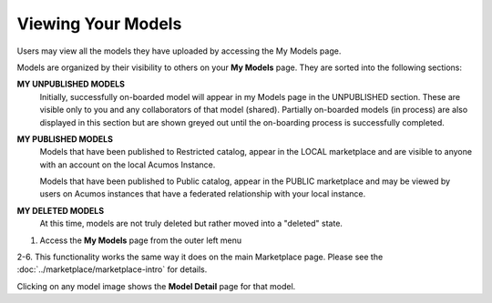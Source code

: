 .. ===============LICENSE_START=======================================================
.. Acumos CC-BY-4.0
.. ===================================================================================
.. Copyright (C) 2017-2018 AT&T Intellectual Property & Tech Mahindra. All rights reserved.
.. ===================================================================================
.. This Acumos documentation file is distributed by AT&T and Tech Mahindra
.. under the Creative Commons Attribution 4.0 International License (the "License");
.. you may not use this file except in compliance with the License.
.. You may obtain a copy of the License at
..
.. http://creativecommons.org/licenses/by/4.0
..
.. This file is distributed on an "AS IS" BASIS,
.. WITHOUT WARRANTIES OR CONDITIONS OF ANY KIND, either express or implied.
.. See the License for the specific language governing permissions and
.. limitations under the License.
.. ===============LICENSE_END=========================================================

===================
Viewing Your Models
===================

Users may view all the models they have uploaded by accessing the My
Models page.

Models are organized by their visibility to others on your **My Models**
page. They are sorted into the following sections:

**MY UNPUBLISHED MODELS**
    Initially, successfully on-boarded model will appear in my Models page in
    the UNPUBLISHED section. These are visible only to you and any
    collaborators of that model (shared). Partially on-boarded models (in
    process) are also displayed in this section but are shown greyed out
    until the on-boarding process is successfully completed.

**MY PUBLISHED MODELS**
    Models that have been published to Restricted catalog, appear in the LOCAL marketplace and
    are visible to anyone with an account on the local Acumos Instance.

    Models that have been published to Public catalog, appear in the PUBLIC marketplace and may
    be viewed by users on Acumos instances that have a federated relationship with your local instance.

**MY DELETED MODELS**
    At this time, models are not truly deleted but rather moved into a "deleted" state.


    .. image:: ../images/portal/models_myModelsPage.png
       :width: 75%

1. Access the **My Models** page from the outer left menu

2-6. This functionality works the same way it does on the main Marketplace page. Please see the :doc:`../marketplace/marketplace-intro` for details.

Clicking on any model image shows the **Model Detail** page for that model.

